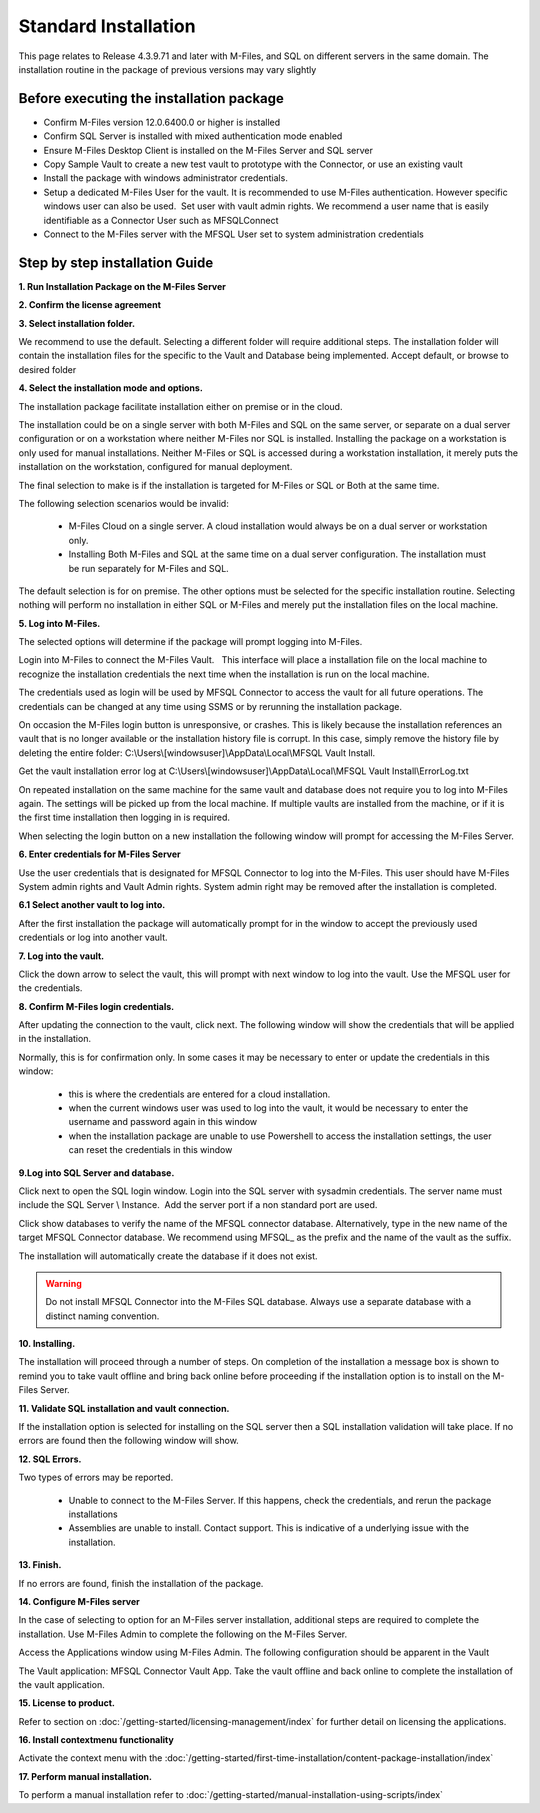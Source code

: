Standard Installation
=====================

This page relates to Release 4.3.9.71 and later with M-Files, and SQL on different servers in the same domain. The installation routine in the package of previous versions may vary slightly

Before executing the installation package
~~~~~~~~~~~~~~~~~~~~~~~~~~~~~~~~~~~~~~~~~

-  Confirm M-Files version 12.0.6400.0 or higher is installed
-  Confirm SQL Server is installed with mixed authentication mode
   enabled
-  Ensure M-Files Desktop Client is installed on the M-Files Server and
   SQL server
-  Copy Sample Vault to create a new test vault to prototype with the
   Connector, or use an existing vault
-  Install the package with windows administrator credentials. 
-  Setup a dedicated M-Files User for the vault. It is recommended to
   use M-Files authentication. However specific windows user can also be
   used.  Set user with vault admin rights. We recommend a user name
   that is easily identifiable as a Connector User such as MFSQLConnect
-  Connect to the M-Files server with the MFSQL User set to system administration credentials

Step by step installation Guide
~~~~~~~~~~~~~~~~~~~~~~~~~~~~~~~

**1. Run Installation Package on the M-Files Server**

|image11|

**2. Confirm the license agreement**

|image12|

**3. Select installation folder.**

We recommend to use the default. Selecting a different folder will require additional steps.
The installation folder will contain the installation files for the
specific to the Vault and Database being implemented. Accept default,
or browse to desired folder

|image13|

**4. Select the installation mode and options.**

The installation package facilitate installation either on premise or in the cloud.

The installation could be on a single server with both M-Files and SQL on the same server, or separate on a dual server configuration or on a workstation where neither M-Files nor SQL is installed.
Installing the package on a workstation is only used for manual installations. Neither M-Files or SQL is accessed during a workstation installation, it merely puts the installation on the workstation, configured for manual deployment.

The final selection to make is if the installation is targeted for M-Files or SQL or Both at the same time.

The following selection scenarios would be invalid:

 -  M-Files Cloud on a single server. A cloud installation would always be on a dual server or workstation only.
 -  Installing Both M-Files and SQL at the same time on a dual server configuration.   The installation must be run separately for M-Files and SQL.

The default selection is for on premise.  The other options must be selected for the specific installation routine. Selecting nothing will perform no installation in either SQL or M-Files and merely put the installation files on the local machine.

|image37|

**5. Log into M-Files.**

The selected options will determine if the package will prompt logging into M-Files.

Login into M-Files to connect the M-Files Vault.   This interface will place a installation file on the local machine to recognize the installation credentials the next time when the installation is run on the local machine.

The credentials used as login will be used by MFSQL Connector to access the vault for all future operations. The
credentials can be changed at any time using SSMS or by rerunning the installation package.

On occasion the M-Files login button is unresponsive, or crashes.  This is likely because the installation references an vault that is no longer available or the installation history file is corrupt.  In this case, simply remove the history file by deleting the entire folder: C:\\Users\\[windowsuser]\\AppData\\Local\\MFSQL Vault Install.

Get the vault installation error log at C:\\Users\\[windowsuser]\\AppData\\Local\\MFSQL Vault Install\\ErrorLog.txt

On repeated installation on the same machine for the same vault and database does not require you to log into M-Files again. The settings will be picked up from the local machine.  If multiple vaults are installed from the machine, or if it is the first time installation then logging in is required.

|image20|

When selecting the login button on a new installation the following window will prompt for accessing the M-Files Server.

**6. Enter credentials for M-Files Server**

Use the user credentials that is designated for MFSQL Connector to log into the M-Files.  This user should have M-Files System admin rights and Vault Admin rights. System admin right may be removed after the installation is completed.

|image39|

**6.1 Select another vault to log into.**

After the first installation the package will automatically prompt for in the window to accept the previously used credentials or log into another vault.

|image44|

**7. Log into the vault.**

Click the down arrow to select the vault, this will prompt with next window to log into the vault.  Use the MFSQL user for the credentials.

|image40|

**8. Confirm M-Files login credentials.**

After updating the connection to the vault, click next.  The following window will show the credentials that will be applied in the installation.

Normally, this is for confirmation only.  In some cases it may be necessary to enter or update the credentials in this window:

 -  this is where the credentials are entered for a cloud installation.
 -  when the current windows user was used to log into the vault, it would be necessary to enter the username and password again in this window
 -  when the installation package are unable to use Powershell to access the installation settings, the user can reset the credentials in this window

|image16|

**9.Log into SQL Server and database.**

Click next to open the SQL login window. Login into the SQL server with sysadmin credentials. The server name
must include the SQL Server \\ Instance.  Add the server port if a non standard port are used.

Click show databases to verify the name of the MFSQL connector database.  Alternatively, type in the new name of the target MFSQL Connector database. We recommend using MFSQL\_ as the prefix and the name of the vault as the suffix.

The installation will automatically create the database if it does not exist.

.. warning::
    Do not install MFSQL Connector into the M-Files SQL database. Always use a separate database with a distinct naming convention.

|image17|

**10. Installing.**

The installation will proceed through a number of steps. On completion of the installation a message box is shown to remind you to take vault offline and bring back online before proceeding if the installation option is to install on the M-Files Server.

|image18|

**11. Validate SQL installation and vault connection.**

If the installation option is selected for installing on the SQL server then a SQL installation validation will take place.  If no errors are found then the following window will show.

|image34|

**12. SQL Errors.**

Two types of errors may be reported.

 - Unable to connect to the M-Files Server.  If this happens, check the credentials, and rerun the package installations
 - Assemblies are unable to install.  Contact support. This is indicative of a underlying issue with the installation.

**13. Finish.**

If no errors are found, finish the installation of the package.

|image35|

**14. Configure M-Files server**

In the case of selecting to option for an M-Files server installation, additional steps are required to complete the installation.
Use M-Files Admin to complete the following on the M-Files Server.

Access the Applications window using M-Files Admin. The following configuration should be apparent in the Vault

The Vault application: MFSQL Connector Vault App. Take the vault offline and back online to complete the installation of the vault application.

|image36|

**15. License to product.**

Refer to section on :doc:`/getting-started/licensing-management/index` for further detail on licensing
the applications.

**16. Install contextmenu functionality**

Activate the context menu with the :doc:`/getting-started/first-time-installation/content-package-installation/index`

**17. Perform manual installation.**

To perform a manual installation refer to :doc:`/getting-started/manual-installation-using-scripts/index`

.. |image11| image:: img_11.png
.. |image12| image:: img_12.png
.. |image13| image:: img_13.png
.. |image16| image:: img_16.png
.. |image17| image:: img_17.png
.. |image18| image:: img_18.png
.. |image20| image:: img_20.png
.. |image21| image:: img_21.png
.. |image33| image:: img_33.png
.. |image34| image:: img_34.png
.. |image35| image:: img_35.png
.. |image36| image:: img_36.png
.. |image37| image:: img_37.png
.. |image38| image:: img_38.png
.. |image39| image:: img_39.png
.. |image40| image:: img_40.png
.. |image41| image:: img_41.png
.. |image42| image:: img_42.png
.. |image43| image:: img_43.png
.. |image44| image:: img_44.png
